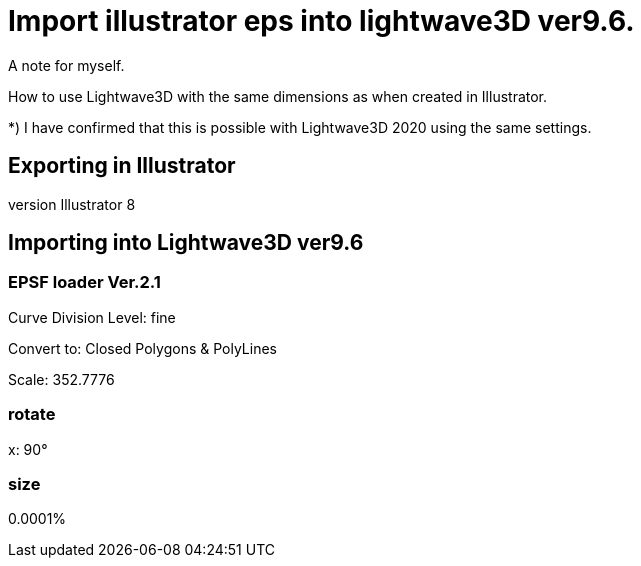 = Import illustrator eps into lightwave3D ver9.6.

A note for myself.

How to use Lightwave3D with the same dimensions as when created in Illustrator.

*) I have confirmed that this is possible with Lightwave3D 2020 using the same settings.

== Exporting in Illustrator

version Illustrator 8

== Importing into Lightwave3D ver9.6

=== EPSF loader Ver.2.1

Curve Division Level: fine

Convert to: Closed Polygons & PolyLines

Scale: 352.7776

=== rotate

x: 90°

=== size

0.0001%
